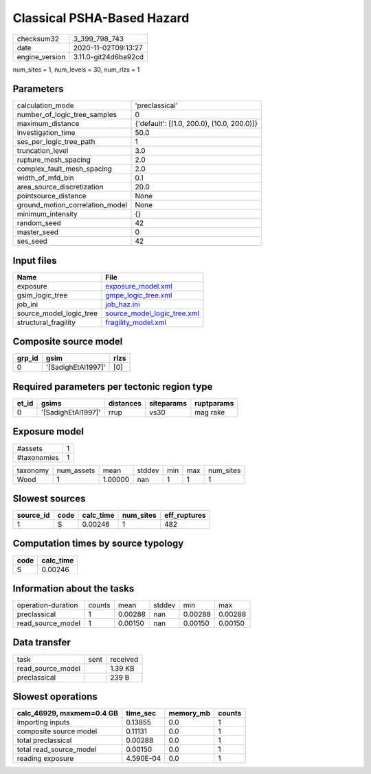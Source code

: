 Classical PSHA-Based Hazard
===========================

============== ====================
checksum32     3_399_798_743       
date           2020-11-02T09:13:27 
engine_version 3.11.0-git24d6ba92cd
============== ====================

num_sites = 1, num_levels = 30, num_rlzs = 1

Parameters
----------
=============================== ==========================================
calculation_mode                'preclassical'                            
number_of_logic_tree_samples    0                                         
maximum_distance                {'default': [(1.0, 200.0), (10.0, 200.0)]}
investigation_time              50.0                                      
ses_per_logic_tree_path         1                                         
truncation_level                3.0                                       
rupture_mesh_spacing            2.0                                       
complex_fault_mesh_spacing      2.0                                       
width_of_mfd_bin                0.1                                       
area_source_discretization      20.0                                      
pointsource_distance            None                                      
ground_motion_correlation_model None                                      
minimum_intensity               {}                                        
random_seed                     42                                        
master_seed                     0                                         
ses_seed                        42                                        
=============================== ==========================================

Input files
-----------
======================= ============================================================
Name                    File                                                        
======================= ============================================================
exposure                `exposure_model.xml <exposure_model.xml>`_                  
gsim_logic_tree         `gmpe_logic_tree.xml <gmpe_logic_tree.xml>`_                
job_ini                 `job_haz.ini <job_haz.ini>`_                                
source_model_logic_tree `source_model_logic_tree.xml <source_model_logic_tree.xml>`_
structural_fragility    `fragility_model.xml <fragility_model.xml>`_                
======================= ============================================================

Composite source model
----------------------
====== ================== ====
grp_id gsim               rlzs
====== ================== ====
0      '[SadighEtAl1997]' [0] 
====== ================== ====

Required parameters per tectonic region type
--------------------------------------------
===== ================== ========= ========== ==========
et_id gsims              distances siteparams ruptparams
===== ================== ========= ========== ==========
0     '[SadighEtAl1997]' rrup      vs30       mag rake  
===== ================== ========= ========== ==========

Exposure model
--------------
=========== =
#assets     1
#taxonomies 1
=========== =

======== ========== ======= ====== === === =========
taxonomy num_assets mean    stddev min max num_sites
Wood     1          1.00000 nan    1   1   1        
======== ========== ======= ====== === === =========

Slowest sources
---------------
========= ==== ========= ========= ============
source_id code calc_time num_sites eff_ruptures
========= ==== ========= ========= ============
1         S    0.00246   1         482         
========= ==== ========= ========= ============

Computation times by source typology
------------------------------------
==== =========
code calc_time
==== =========
S    0.00246  
==== =========

Information about the tasks
---------------------------
================== ====== ======= ====== ======= =======
operation-duration counts mean    stddev min     max    
preclassical       1      0.00288 nan    0.00288 0.00288
read_source_model  1      0.00150 nan    0.00150 0.00150
================== ====== ======= ====== ======= =======

Data transfer
-------------
================= ==== ========
task              sent received
read_source_model      1.39 KB 
preclassical           239 B   
================= ==== ========

Slowest operations
------------------
========================= ========= ========= ======
calc_46929, maxmem=0.4 GB time_sec  memory_mb counts
========================= ========= ========= ======
importing inputs          0.13855   0.0       1     
composite source model    0.11131   0.0       1     
total preclassical        0.00288   0.0       1     
total read_source_model   0.00150   0.0       1     
reading exposure          4.590E-04 0.0       1     
========================= ========= ========= ======